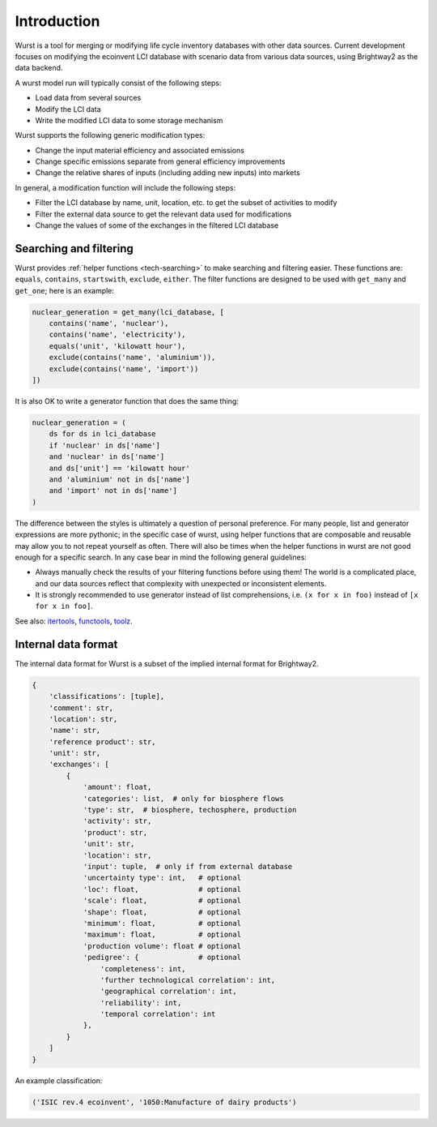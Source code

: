 Introduction
############

Wurst is a tool for merging or modifying life cycle inventory databases with other data sources. Current development focuses on modifying the ecoinvent LCI database with scenario data from various data sources, using Brightway2 as the data backend.

A wurst model run will typically consist of the following steps:

* Load data from several sources
* Modify the LCI data
* Write the modified LCI data to some storage mechanism

Wurst supports the following generic modification types:

* Change the input material efficiency and associated emissions
* Change specific emissions separate from general efficiency improvements
* Change the relative shares of inputs (including adding new inputs) into markets

In general, a modification function will include the following steps:

* Filter the LCI database by name, unit, location, etc. to get the subset of activities to modify
* Filter the external data source to get the relevant data used for modifications
* Change the values of some of the exchanges in the filtered LCI database

Searching and filtering
=======================

Wurst provides :ref:`helper functions <tech-searching>` to make searching and filtering easier. These functions are: ``equals``, ``contains``, ``startswith``, ``exclude``, ``either``. The filter functions are designed to be used with ``get_many`` and ``get_one``; here is an example:

.. code-block:: python

    nuclear_generation = get_many(lci_database, [
        contains('name', 'nuclear'),
        contains('name', 'electricity'),
        equals('unit', 'kilowatt hour'),
        exclude(contains('name', 'aluminium')),
        exclude(contains('name', 'import'))
    ])

It is also OK to write a generator function that does the same thing:

.. code-block:: python

    nuclear_generation = (
        ds for ds in lci_database
        if 'nuclear' in ds['name']
        and 'nuclear' in ds['name']
        and ds['unit'] == 'kilowatt hour'
        and 'aluminium' not in ds['name']
        and 'import' not in ds['name']
    )

The difference between the styles is ultimately a question of personal preference. For many people, list and generator expressions are more pythonic; in the specific case of wurst, using helper functions that are composable and reusable may allow you to not repeat yourself as often. There will also be times when the helper functions in wurst are not good enough for a specific search. In any case bear in mind the following general guidelines:

* Always manually check the results of your filtering functions before using them! The world is a complicated place, and our data sources reflect that complexity with unexpected or inconsistent elements.
* It is strongly recommended to use generator instead of list comprehensions, i.e. ``(x for x in foo)`` instead of ``[x for x in foo]``.

See also: `itertools <https://docs.python.org/3/library/itertools.html>`__, `functools <https://docs.python.org/3/library/functools.html>`__, `toolz <https://toolz.readthedocs.io/en/latest/index.html>`__.

Internal data format
====================

The internal data format for Wurst is a subset of the implied internal format for Brightway2.

.. code-block:: python

    {
        'classifications': [tuple],
        'comment': str,
        'location': str,
        'name': str,
        'reference product': str,
        'unit': str,
        'exchanges': [
            {
                'amount': float,
                'categories': list,  # only for biosphere flows
                'type': str,  # biosphere, techosphere, production
                'activity': str,
                'product': str,
                'unit': str,
                'location': str,
                'input': tuple,  # only if from external database
                'uncertainty type': int,   # optional
                'loc': float,              # optional
                'scale': float,            # optional
                'shape': float,            # optional
                'minimum': float,          # optional
                'maximum': float,          # optional
                'production volume': float # optional
                'pedigree': {              # optional
                    'completeness': int,
                    'further technological correlation': int,
                    'geographical correlation': int,
                    'reliability': int,
                    'temporal correlation': int
                },
            }
        ]
    }

An example classification:

.. code-block:: python

    ('ISIC rev.4 ecoinvent', '1050:Manufacture of dairy products')

